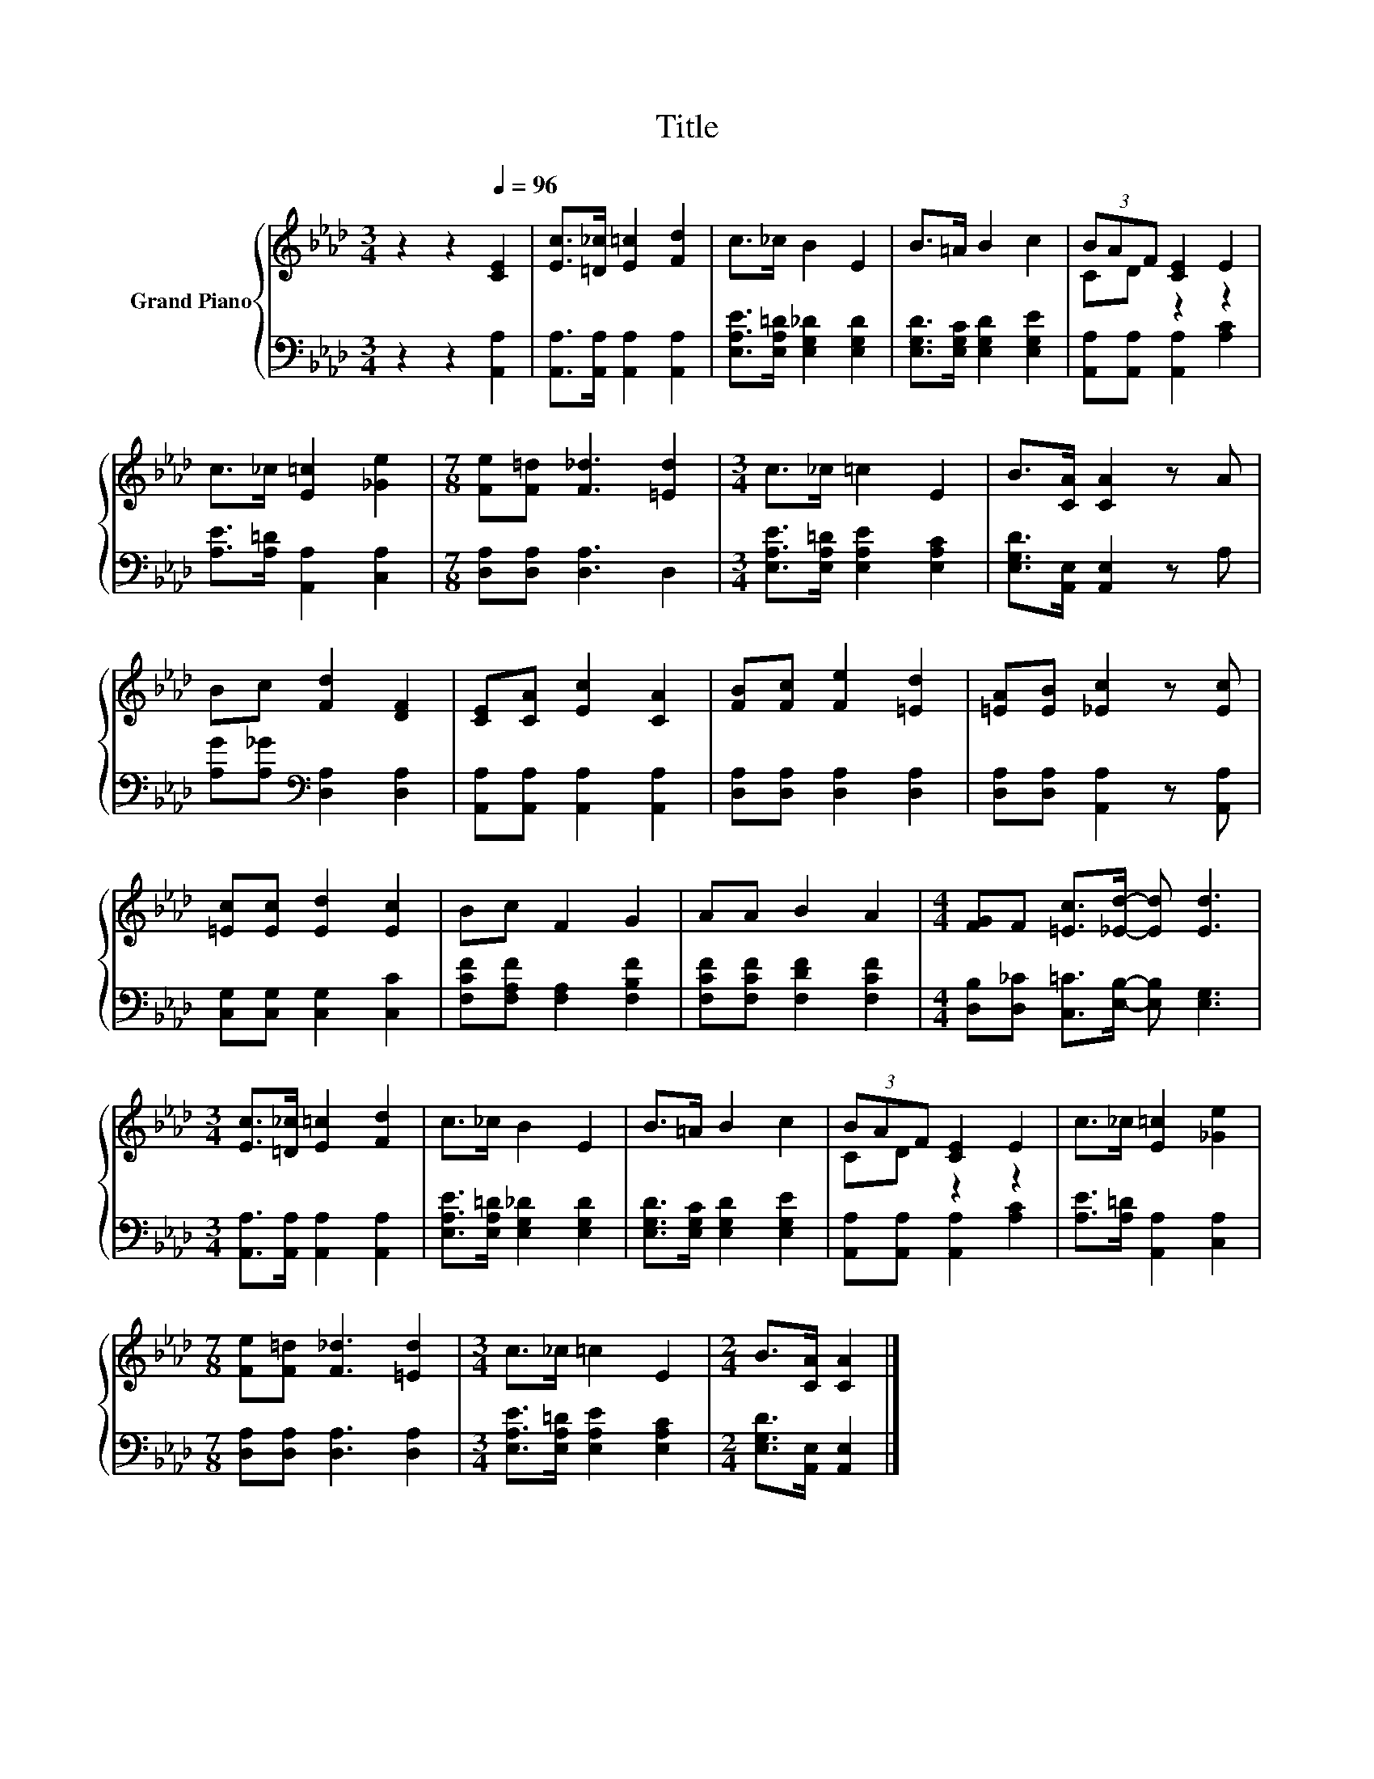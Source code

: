 X:1
T:Title
%%score { ( 1 3 ) | 2 }
L:1/8
M:3/4
K:Ab
V:1 treble nm="Grand Piano"
V:3 treble 
V:2 bass 
V:1
 z2 z2[Q:1/4=96] [CE]2 | [Ec]>[=D_c] [E=c]2 [Fd]2 | c>_c B2 E2 | B>=A B2 c2 | (3BAF [CE]2 E2 | %5
 c>_c [E=c]2 [_Ge]2 |[M:7/8] [Fe][F=d] [F_d]3 [=Ed]2 |[M:3/4] c>_c =c2 E2 | B>[CA] [CA]2 z A | %9
 Bc [Fd]2 [DF]2 | [CE][CA] [Ec]2 [CA]2 | [FB][Fc] [Fe]2 [=Ed]2 | [=EA][EB] [_Ec]2 z [Ec] | %13
 [=Ec][Ec] [Ed]2 [Ec]2 | Bc F2 G2 | AA B2 A2 |[M:4/4] [FG]F [=Ec]>[_Ed]- [Ed] [Ed]3 | %17
[M:3/4] [Ec]>[=D_c] [E=c]2 [Fd]2 | c>_c B2 E2 | B>=A B2 c2 | (3BAF [CE]2 E2 | c>_c [E=c]2 [_Ge]2 | %22
[M:7/8] [Fe][F=d] [F_d]3 [=Ed]2 |[M:3/4] c>_c =c2 E2 |[M:2/4] B>[CA] [CA]2 |] %25
V:2
 z2 z2 [A,,A,]2 | [A,,A,]>[A,,A,] [A,,A,]2 [A,,A,]2 | [E,A,E]>[E,A,=D] [E,G,_D]2 [E,G,D]2 | %3
 [E,G,D]>[E,G,C] [E,G,D]2 [E,G,E]2 | [A,,A,][A,,A,] [A,,A,]2 [A,C]2 | %5
 [A,E]>[A,=D] [A,,A,]2 [C,A,]2 |[M:7/8] [D,A,][D,A,] [D,A,]3 D,2 | %7
[M:3/4] [E,A,E]>[E,A,=D] [E,A,E]2 [E,A,C]2 | [E,G,D]>[A,,E,] [A,,E,]2 z A, | %9
 [A,G][A,_G][K:bass] [D,A,]2 [D,A,]2 | [A,,A,][A,,A,] [A,,A,]2 [A,,A,]2 | %11
 [D,A,][D,A,] [D,A,]2 [D,A,]2 | [D,A,][D,A,] [A,,A,]2 z [A,,A,] | [C,G,][C,G,] [C,G,]2 [C,C]2 | %14
 [F,CF][F,A,F] [F,A,]2 [F,B,F]2 | [F,CF][F,CF] [F,DF]2 [F,CF]2 | %16
[M:4/4] [D,B,][D,_C] [C,=C]>[E,B,]- [E,B,] [E,G,]3 |[M:3/4] [A,,A,]>[A,,A,] [A,,A,]2 [A,,A,]2 | %18
 [E,A,E]>[E,A,=D] [E,G,_D]2 [E,G,D]2 | [E,G,D]>[E,G,C] [E,G,D]2 [E,G,E]2 | %20
 [A,,A,][A,,A,] [A,,A,]2 [A,C]2 | [A,E]>[A,=D] [A,,A,]2 [C,A,]2 | %22
[M:7/8] [D,A,][D,A,] [D,A,]3 [D,A,]2 |[M:3/4] [E,A,E]>[E,A,=D] [E,A,E]2 [E,A,C]2 | %24
[M:2/4] [E,G,D]>[A,,E,] [A,,E,]2 |] %25
V:3
 x6 | x6 | x6 | x6 | CD z2 z2 | x6 |[M:7/8] x7 |[M:3/4] x6 | x6 | x6 | x6 | x6 | x6 | x6 | x6 | %15
 x6 |[M:4/4] x8 |[M:3/4] x6 | x6 | x6 | CD z2 z2 | x6 |[M:7/8] x7 |[M:3/4] x6 |[M:2/4] x4 |] %25

